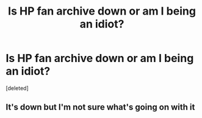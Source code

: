 #+TITLE: Is HP fan archive down or am I being an idiot?

* Is HP fan archive down or am I being an idiot?
:PROPERTIES:
:Score: 1
:DateUnix: 1588936550.0
:DateShort: 2020-May-08
:FlairText: Meta
:END:
[deleted]


** It's down but I'm not sure what's going on with it
:PROPERTIES:
:Author: 18020021
:Score: 1
:DateUnix: 1588941450.0
:DateShort: 2020-May-08
:END:
